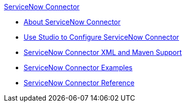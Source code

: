 .xref:index.adoc[ServiceNow Connector]
* xref:index.adoc[About ServiceNow Connector]
* xref:servicenow-connector-studio.adoc[Use Studio to Configure ServiceNow Connector]
* xref:servicenow-connector-xml-maven.adoc[ServiceNow Connector XML and Maven Support]
* xref:servicenow-connector-examples.adoc[ServiceNow Connector Examples]
* xref:servicenow-reference.adoc[ServiceNow Connector Reference]
